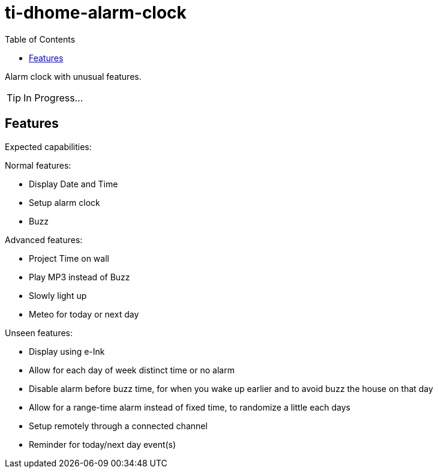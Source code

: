 = ti-dhome-alarm-clock
:toc:
:hardbreaks:

Alarm clock with unusual features.

TIP: In Progress...

== Features

Expected capabilities:

.Normal features:
* Display Date and Time
* Setup alarm clock
* Buzz

.Advanced features:
* Project Time on wall
* Play MP3 instead of Buzz
* Slowly light up
* Meteo for today or next day

.Unseen features:
* Display using e-Ink
* Allow for each day of week distinct time or no alarm
* Disable alarm before buzz time, for when you wake up earlier and to avoid buzz the house on that day
* Allow for a range-time alarm instead of fixed time, to randomize a little each days
* Setup remotely through a connected channel
* Reminder for today/next day event(s)

